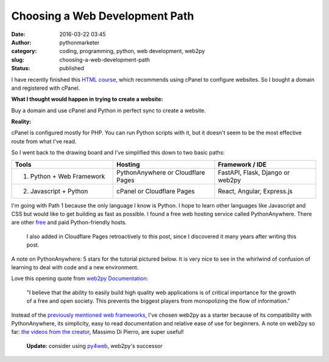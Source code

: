 #################################
 Choosing a Web Development Path
#################################

:date:
   2016-03-22 03:45

:author:
   pythonmarketer

:category:
   coding, programming, python, web development, web2py

:slug:
   choosing-a-web-development-path

:status:
   published

I have recently finished this `HTML course <https://www.coursera.org/learn/html>`__, 
which recommends using cPanel to configure websites. So I bought a domain and registered with cPanel.

**What I thought would happen in trying to create a website:**

Buy a domain and use cPanel and Python in perfect sync to create a website.

**Reality:**

cPanel is configured mostly for PHP. You can run Python scripts with it, but it doesn't seem to be 
the most effective route from what I've read.

So I went back to the drawing board and I've simplified this down to two basic paths:

.. csv-table:: 
   :header: "Tools", "Hosting", "Framework / IDE"
   :widths: 30, 30, 30

   "1) Python + Web Framework", "PythonAnywhere or Cloudflare Pages", "FastAPI, Flask, Django or web2py"
   "2) Javascript + Python", "cPanel or Cloudflare Pages", "React, Angular, Express.js"
   
I'm going with Path 1 because the only language I know is Python. I hope to learn other languages 
like Javascript and CSS but would like to get building as fast as possible. I found a free web 
hosting service called PythonAnywhere. There are other `free <https://wiki.python.org/moin/FreeHosts>`__ 
and paid Python-friendly hosts. 

   I also added in Cloudflare Pages retroactively to this post, since I discovered it many years after writing this post.

A note on PythonAnywhere: 5 stars for the tutorial pictured below. It is very nice to see in the whirlwind 
of confusion of learning to deal with code and a new environment.

.. image:: https://pythonmarketer.files.wordpress.com/2016/03/pythonanywhere-tutorial.jpg
   :alt: PythonAnywhere Tutorial
   :class: alignnone size-full wp-image-286
   :width: 600px
   :height: 150px

Love this opening quote from `web2py Documentation <http://web2py.com/book>`__: 

   "I believe that the ability to easily build high quality web applications is of 
   critical importance for the growth of a free and open society. This prevents the 
   biggest players from monopolizing the flow of information."


Instead of the `previously mentioned web frameworks <https://lofipython.com/starting-to-almost-kinda-think-about-creating-a-web-app/>`__,
I've chosen web2py as a starter because of its compatibility with PythonAnywhere, its simplicity, 
easy to read documentation and relative ease of use for beginners. A note on web2py so far: 
`the videos from the creator <http://www.web2py.com/init/default/documentation>`__, Massimo Di Pierro, are super useful!

   **Update:** consider using `py4web <https://github.com/web2py/py4web>`__, web2py's successor
